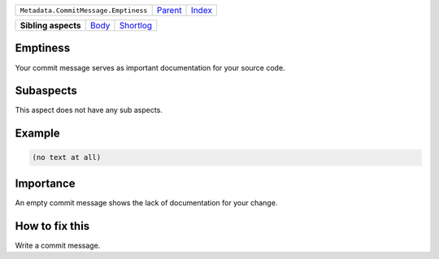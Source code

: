 +--------------------------------------+----------------------------+------------------------------------------------------------------+
| ``Metadata.CommitMessage.Emptiness`` | `Parent <../README.rst>`_  | `Index <//github.com/coala/aspect-docs/blob/master/README.rst>`_ |
+--------------------------------------+----------------------------+------------------------------------------------------------------+

+---------------------+------------------------------+--------------------------------------+
| **Sibling aspects** | `Body <../Body/README.rst>`_ | `Shortlog <../Shortlog/README.rst>`_ |
+---------------------+------------------------------+--------------------------------------+

Emptiness
=========
Your commit message serves as important documentation for your source
code.

Subaspects
==========

This aspect does not have any sub aspects.

Example
=======

.. code-block:: English

    (no text at all)


Importance
==========

An empty commit message shows the lack of documentation for your
change.

How to fix this
==========

Write a commit message.

